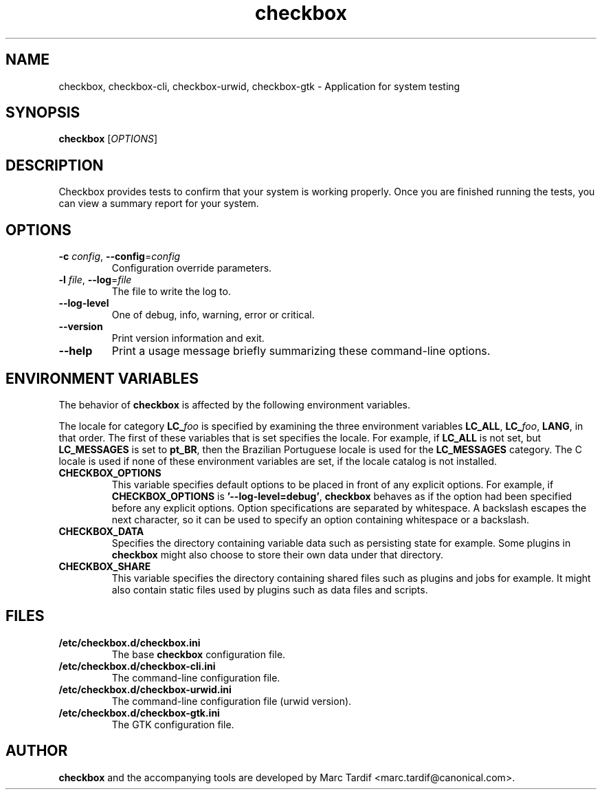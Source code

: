 .TH checkbox 1 "February 04, 2008" "Marc Tardif"

.SH NAME

checkbox, checkbox\-cli, checkbox\-urwid, checkbox\-gtk \- Application for system testing

.SH SYNOPSIS

.B checkbox
.RI [ OPTIONS ]

.SH DESCRIPTION

Checkbox provides tests to confirm that your system is working
properly. Once you are finished running the tests, you can view
a summary report for your system.

.SH OPTIONS

.TP
.B \-c \fIconfig\fR, \fB\-\-config\fR=\fIconfig
Configuration override parameters.

.TP
.B \-l \fIfile\fR, \fB\-\-log\fR=\fIfile
The file to write the log to.

.TP
.B \-\-log-level
One of debug, info, warning, error or critical.

.TP
.B \-\-version
Print version information and exit.

.TP
.B \-\-help
Print a usage message briefly summarizing these command-line options.

.SH ENVIRONMENT VARIABLES
The behavior of
.B checkbox
is affected by the following environment variables.
.PP
The locale for category
.BI LC_ foo
is specified by examining the three environment variables
.BR LC_ALL ,
.BR LC_\fIfoo\fP ,
.BR LANG ,
in that order.
The first of these variables that is set specifies the locale.
For example, if
.B LC_ALL
is not set, but
.B LC_MESSAGES
is set to
.BR pt_BR ,
then the Brazilian Portuguese locale is used for the
.B LC_MESSAGES
category.
The C locale is used if none of these environment variables are set,
if the locale catalog is not installed.
.TP
.B CHECKBOX_OPTIONS
This variable specifies default options
to be placed in front of any explicit options.
For example, if
.B CHECKBOX_OPTIONS
is
.BR "'\-\^\-log-level=debug'" ,
.B checkbox
behaves as if the option had been specified before any explicit options.
Option specifications are separated by whitespace.
A backslash escapes the next character,
so it can be used to specify an option containing whitespace or a backslash.
.TP
.B CHECKBOX_DATA
Specifies the directory containing variable data such as persisting state for example.
Some plugins in
.B checkbox
might also choose to store their own data under that directory.
.TP
.B CHECKBOX_SHARE
This variable specifies the directory containing shared files such as
plugins and jobs for example.
It might also contain static files used by plugins such as data files and scripts.
.SH FILES
.TP
.B /etc/checkbox.d/checkbox.ini
The base
.B checkbox
configuration file.
.TP
.B /etc/checkbox.d/checkbox-cli.ini
The command-line configuration file.
.TP
.B /etc/checkbox.d/checkbox-urwid.ini
The command-line configuration file (urwid version).
.TP
.B /etc/checkbox.d/checkbox-gtk.ini
The GTK configuration file.
.SH AUTHOR
.B checkbox
and the accompanying tools are developed by Marc Tardif
<marc.tardif@canonical.com>.
